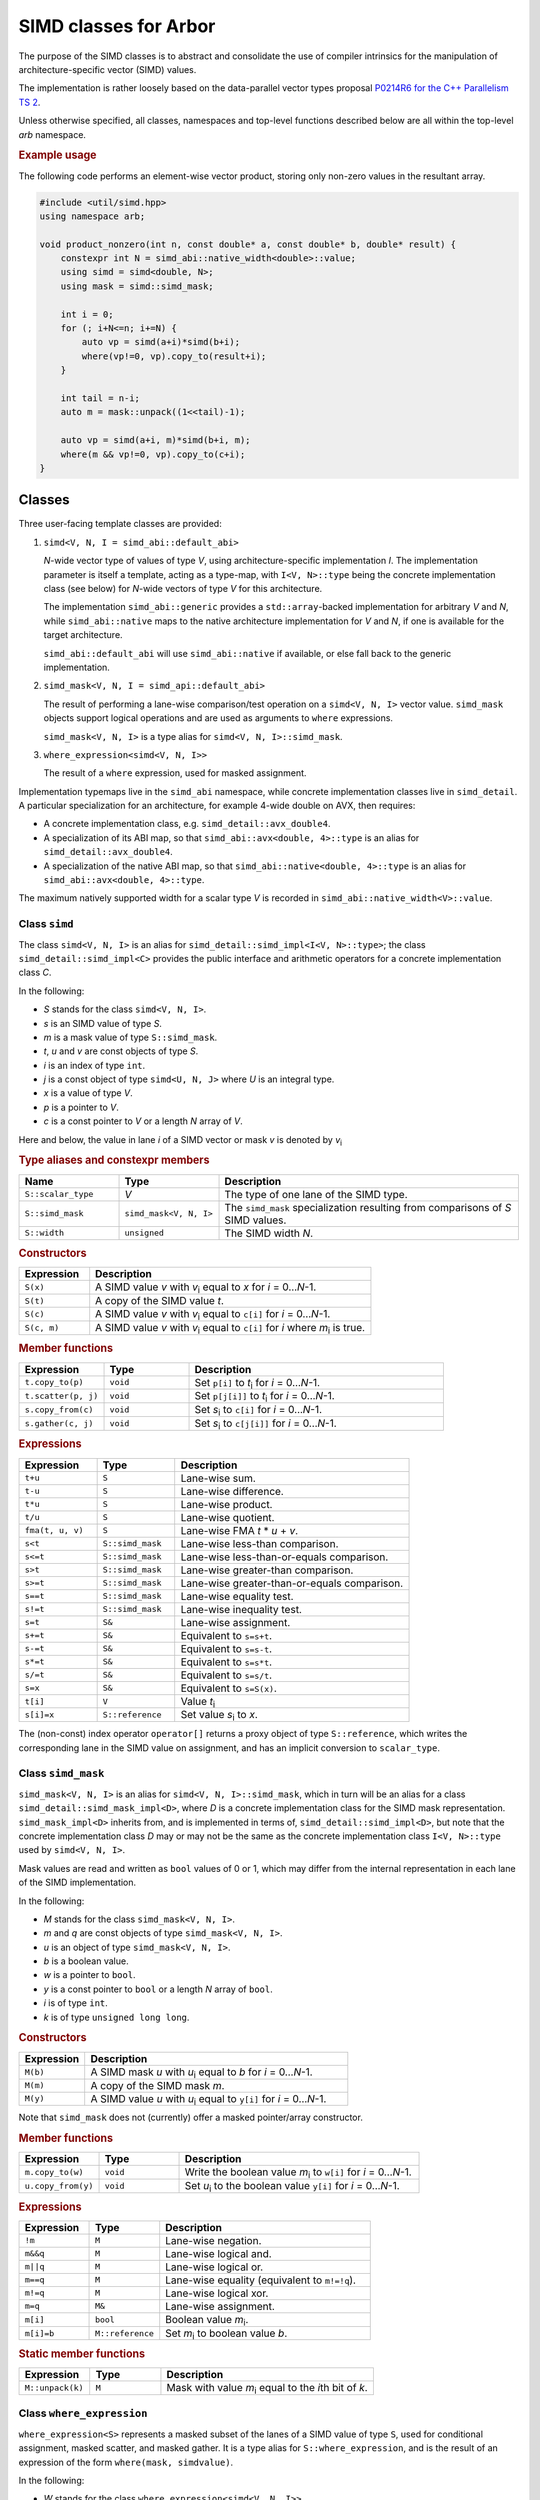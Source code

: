 SIMD classes for Arbor
======================

The purpose of the SIMD classes is to abstract and consolidate the use of
compiler intrinsics for the manipulation of architecture-specific vector
(SIMD) values.

The implementation is rather loosely based on the data-parallel vector types
proposal `P0214R6 for the C++ Parallelism TS 2 <http://www.open-std.org/jtc1/sc22/wg21/docs/papers/2017/p0214r6.pdf>`_.

Unless otherwise specified, all classes, namespaces and top-level functions
described below are all within the top-level `arb` namespace.

.. rubric:: Example usage

The following code performs an element-wise vector product, storing
only non-zero values in the resultant array.

.. container:: example-code

    .. code-block:: cpp

        #include <util/simd.hpp>
        using namespace arb;

        void product_nonzero(int n, const double* a, const double* b, double* result) {
            constexpr int N = simd_abi::native_width<double>::value;
            using simd = simd<double, N>;
            using mask = simd::simd_mask;

            int i = 0;
            for (; i+N<=n; i+=N) {
                auto vp = simd(a+i)*simd(b+i);
                where(vp!=0, vp).copy_to(result+i);
            }

            int tail = n-i;
            auto m = mask::unpack((1<<tail)-1);

            auto vp = simd(a+i, m)*simd(b+i, m);
            where(m && vp!=0, vp).copy_to(c+i);
        }


Classes
-------

Three user-facing template classes are provided:

1. ``simd<V, N, I = simd_abi::default_abi>``

   *N*-wide vector type of values of type *V*, using architecture-specific
   implementation *I*. The implementation parameter is itself a template,
   acting as a type-map, with ``I<V, N>::type`` being the concrete implementation
   class (see below) for *N*-wide vectors of type *V* for this architecture.

   The implementation ``simd_abi::generic`` provides a ``std::array``-backed
   implementation for arbitrary *V* and *N*, while ``simd_abi::native``
   maps to the native architecture implementation for *V* and *N*, if
   one is available for the target architecture.

   ``simd_abi::default_abi`` will use ``simd_abi::native`` if available, or
   else fall back to the generic implementation.

2. ``simd_mask<V, N, I = simd_api::default_abi>``

   The result of performing a lane-wise comparison/test operation on
   a ``simd<V, N, I>`` vector value. ``simd_mask`` objects support logical
   operations and are used as arguments to ``where`` expressions.

   ``simd_mask<V, N, I>`` is a type alias for ``simd<V, N, I>::simd_mask``.

3. ``where_expression<simd<V, N, I>>``

   The result of a ``where`` expression, used for masked assignment.

Implementation typemaps live in the ``simd_abi`` namespace, while concrete
implementation classes live in ``simd_detail``. A particular specialization
for an architecture, for example 4-wide double on AVX, then requires:

*  A concrete implementation class, e.g. ``simd_detail::avx_double4``.

*  A specialization of its ABI map, so that ``simd_abi::avx<double, 4>::type``
   is an alias for ``simd_detail::avx_double4``.

*  A specialization of the native ABI map, so that
   ``simd_abi::native<double, 4>::type`` is an alias for ``simd_abi::avx<double, 4>::type``.

The maximum natively supported width for a scalar type *V* is recorded in
``simd_abi::native_width<V>::value``.

Class ``simd``
^^^^^^^^^^^^^^

The class ``simd<V, N, I>`` is an alias for ``simd_detail::simd_impl<I<V, N>::type>``;
the class ``simd_detail::simd_impl<C>`` provides the public interface and
arithmetic operators for a concrete implementation class `C`.

In the following:

* *S* stands for the class ``simd<V, N, I>``.
* *s* is an SIMD value of type *S*.
* *m* is a mask value of type ``S::simd_mask``.
* *t*, *u* and *v* are const objects of type *S*.
* *i* is an index of type ``int``.
* *j* is a const object of type ``simd<U, N, J>`` where *U* is an integral type.
* *x* is a value of type *V*.
* *p* is a pointer to *V*.
* *c* is a const pointer to *V* or a length *N* array of *V*.

Here and below, the value in lane *i* of a SIMD vector or mask *v* is denoted by
*v*\ `i`:sub:


.. rubric:: Type aliases and constexpr members

.. list-table::
    :widths: 20 20 60
    :header-rows: 1

    * - Name
      - Type
      - Description

    * - ``S::scalar_type``
      - *V*
      - The type of one lane of the SIMD type.

    * - ``S::simd_mask``
      - ``simd_mask<V, N, I>``
      - The ``simd_mask`` specialization resulting from comparisons of *S* SIMD values.

    * - ``S::width``
      - ``unsigned``
      - The SIMD width *N*.

.. rubric:: Constructors

.. list-table::
    :widths: 20 80
    :header-rows: 1

    * - Expression
      - Description

    * - ``S(x)``
      - A SIMD value *v* with *v*\ `i`:sub: equal to *x* for *i* = 0…*N*-1.

    * - ``S(t)``
      - A copy of the SIMD value *t*.

    * - ``S(c)``
      - A SIMD value *v* with *v*\ `i`:sub: equal to ``c[i]`` for *i* = 0…*N*-1.

    * - ``S(c, m)``
      - A SIMD value *v* with *v*\ `i`:sub: equal to ``c[i]`` for *i* where *m*\ `i`:sub: is true.

.. rubric:: Member functions

.. list-table::
    :widths: 20 20 60
    :header-rows: 1

    * - Expression
      - Type
      - Description

    * - ``t.copy_to(p)``
      - ``void``
      - Set ``p[i]`` to *t*\ `i`:sub: for *i* = 0…*N*-1.

    * - ``t.scatter(p, j)``
      - ``void``
      - Set ``p[j[i]]`` to *t*\ `i`:sub: for *i* = 0…*N*-1.

    * - ``s.copy_from(c)``
      - ``void``
      - Set *s*\ `i`:sub: to ``c[i]`` for *i* = 0…*N*-1.

    * - ``s.gather(c, j)``
      - ``void``
      - Set *s*\ `i`:sub: to ``c[j[i]]`` for *i* = 0…*N*-1.

.. rubric:: Expressions

.. list-table::
    :widths: 20 20 60
    :header-rows: 1

    * - Expression
      - Type
      - Description

    * - ``t+u``
      - ``S``
      - Lane-wise sum.

    * - ``t-u``
      - ``S``
      - Lane-wise difference.

    * - ``t*u``
      - ``S``
      - Lane-wise product.

    * - ``t/u``
      - ``S``
      - Lane-wise quotient.

    * - ``fma(t, u, v)``
      - ``S``
      - Lane-wise FMA *t* * *u* + *v*.

    * - ``s<t``
      - ``S::simd_mask``
      - Lane-wise less-than comparison.

    * - ``s<=t``
      - ``S::simd_mask``
      - Lane-wise less-than-or-equals comparison.

    * - ``s>t``
      - ``S::simd_mask``
      - Lane-wise greater-than comparison.

    * - ``s>=t``
      - ``S::simd_mask``
      - Lane-wise greater-than-or-equals comparison.

    * - ``s==t``
      - ``S::simd_mask``
      - Lane-wise equality test.

    * - ``s!=t``
      - ``S::simd_mask``
      - Lane-wise inequality test.

    * - ``s=t``
      - ``S&``
      - Lane-wise assignment.

    * - ``s+=t``
      - ``S&``
      - Equivalent to ``s=s+t``.

    * - ``s-=t``
      - ``S&``
      - Equivalent to ``s=s-t``.

    * - ``s*=t``
      - ``S&``
      - Equivalent to ``s=s*t``.

    * - ``s/=t``
      - ``S&``
      - Equivalent to ``s=s/t``.

    * - ``s=x``
      - ``S&``
      - Equivalent to ``s=S(x)``.

    * - ``t[i]``
      - ``V``
      - Value *t*\ `i`:sub:

    * - ``s[i]=x``
      - ``S::reference``
      - Set value *s*\ `i`:sub: to *x*.

The (non-const) index operator ``operator[]`` returns a proxy object of type ``S::reference``,
which writes the corresponding lane in the SIMD value on assignment, and has an
implicit conversion to ``scalar_type``.


Class ``simd_mask``
^^^^^^^^^^^^^^^^^^^

``simd_mask<V, N, I>`` is an alias for ``simd<V, N, I>::simd_mask``, which in turn
will be an alias for a class ``simd_detail::simd_mask_impl<D>``, where *D* is
a concrete implementation class for the SIMD mask representation. ``simd_mask_impl<D>``
inherits from, and is implemented in terms of, ``simd_detail::simd_impl<D>``,
but note that the concrete implementation class *D* may or may not be the same
as the concrete implementation class ``I<V, N>::type`` used by ``simd<V, N, I>``.

Mask values are read and written as ``bool`` values of 0 or 1, which may
differ from the internal representation in each lane of the SIMD implementation.

In the following:

* *M* stands for the class ``simd_mask<V, N, I>``.
* *m* and *q* are const objects of type ``simd_mask<V, N, I>``.
* *u* is an object of type ``simd_mask<V, N, I>``.
* *b* is a boolean value.
* *w* is a pointer to ``bool``.
* *y* is a const pointer to ``bool`` or a length *N* array of ``bool``.
* *i* is of type ``int``.
* *k* is of type ``unsigned long long``.

.. rubric:: Constructors

.. list-table::
    :widths: 20 80
    :header-rows: 1

    * - Expression
      - Description

    * - ``M(b)``
      - A SIMD mask *u* with *u*\ `i`:sub: equal to *b* for *i* = 0…*N*-1.

    * - ``M(m)``
      - A copy of the SIMD mask *m*.

    * - ``M(y)``
      - A SIMD value *u* with *u*\ `i`:sub: equal to ``y[i]`` for *i* = 0…*N*-1.

Note that ``simd_mask`` does not (currently) offer a masked pointer/array constructor.

.. rubric:: Member functions

.. list-table::
    :widths: 20 20 60
    :header-rows: 1

    * - Expression
      - Type
      - Description

    * - ``m.copy_to(w)``
      - ``void``
      - Write the boolean value *m*\ `i`:sub: to ``w[i]`` for *i* = 0…*N*-1.

    * - ``u.copy_from(y)``
      - ``void``
      - Set *u*\ `i`:sub: to the boolean value ``y[i]`` for *i* = 0…*N*-1.

.. rubric:: Expressions

.. list-table::
    :widths: 20 20 60
    :header-rows: 1

    * - Expression
      - Type
      - Description

    * - ``!m``
      - ``M``
      - Lane-wise negation.

    * - ``m&&q``
      - ``M``
      - Lane-wise logical and.

    * - ``m||q``
      - ``M``
      - Lane-wise logical or.

    * - ``m==q``
      - ``M``
      - Lane-wise equality (equivalent to ``m!=!q``).

    * - ``m!=q``
      - ``M``
      - Lane-wise logical xor.

    * - ``m=q``
      - ``M&``
      - Lane-wise assignment.

    * - ``m[i]``
      - ``bool``
      - Boolean value *m*\ `i`:sub:.

    * - ``m[i]=b``
      - ``M::reference``
      - Set *m*\ `i`:sub: to boolean value *b*.

.. rubric:: Static member functions

.. list-table::
    :widths: 20 20 60
    :header-rows: 1

    * - Expression
      - Type
      - Description

    * - ``M::unpack(k)``
      - ``M``
      - Mask with value *m*\ `i`:sub: equal to the *i*\ th bit of *k*.


Class ``where_expression``
^^^^^^^^^^^^^^^^^^^^^^^^^^

``where_expression<S>`` represents a masked subset of the lanes
of a SIMD value of type ``S``, used for conditional assignment,
masked scatter, and masked gather. It is a type alias for
``S::where_expression``, and is the result of an expression of the
form ``where(mask, simdvalue)``.

In the following:

* *W* stands for the class ``where_expression<simd<V, N, I>>``.
* *s* is a reference to a SIMD value of type ``simd<V, N, I>&``.
* *t* is a SIMD value of type ``simd<V, N, I>``.
* *m* is a mask of type ``simd<V, N, I>::simd_mask``.
* *j* is a const object of type ``simd<U, N, J>`` where *U* is an integral type.
* *x* is a scalar of type *V*.
* *p* is a pointer to *V*.
* *c* is a const pointer to *V* or a length *N* array of *V*.

.. list-table::
    :widths: 20 20 60
    :header-rows: 1

    * - Expression
      - Type
      - Description

    * - ``where(m, s)``
      - ``W``
      - A proxy for masked-assignment operations.

    * - ``where(m, s)=t``
      - ``void``
      - Set *s*\ `i`:sub: to *t*\ `i`:sub: for *i* where *m*\ `i`:sub: is true.

    * - ``where(m, s)=x``
      - ``void``
      - Set *s*\ `i`:sub: to *x* for *i* where *m*\ `i`:sub: is true.

    * - ``where(m, s).copy_to(p)``
      - ``void``
      - Set ``p[i]`` to *s*\ `i`:sub: for *i* where *m*\ `i`:sub: is true.

    * - ``where(m, s).scatter(p, j)``
      - ``void``
      - Set ``p[j[i]]`` to *s*\ `i`:sub: for *i* where *m*\ `i`:sub: is true.

    * - ``where(m, s).copy_from(c)``
      - ``void``
      - Set *s*\ `i`:sub: to ``c[i]`` for *i* where *m*\ `i`:sub: is true.

    * - ``where(m, s).gather(c, j)``
      - ``void``
      - Set *s*\ `i`:sub: to ``c[j[i]]`` for *i* where *m*\ `i`:sub: is true.


Top-level functions
-------------------

Lane-wise mathematical operations *abs(x)*, *min(x, y)* and *max(x, y)* are offered for
all SIMD value types, while the transcendental functions are only usable for
SIMD floating point types.

Vectorized implementations of some of the transcendental functions are provided:
refer to :doc:`simd_maths` for details.


In the following:

* *A* is a SIMD class ``simd<K, N, I>`` for some scalar type *K*.
* *S* is a SIMD class ``simd<V, N, I>`` for a floating point type *V*.
* *a* and *b* are values of type *A*.
* *s* and *t* are values of type *S*.

.. list-table::
    :widths: 20 20 60
    :header-rows: 1

    * - Expression
      - Type
      - Description

    * - ``abs(a)``
      - *A*
      - Lane-wise absolute value of *a*.

    * - ``min(a, b)``
      - *A*
      - Lane-wise minimum of *a* and *b*.

    * - ``max(a, b)``
      - *A*
      - Lane-wise maximum of *a* and *b*.

    * - ``sin(s)``
      - *S*
      - Lane-wise sine of *s*.

    * - ``cos(s)``
      - *S*
      - Lane-wise cosine of *s*.

    * - ``log(s)``
      - *S*
      - Lane-wise natural logarithm of *s*.

    * - ``exp(s)``
      - *S*
      - Lane-wise exponential of *s*.

    * - ``expm1(s)``
      - *S*
      - Lane-wise :math:`x \mapsto e^x - 1`.

    * - ``exprelr(s)``
      - *S*
      - Lane-wise :math:`x \mapsto x / (e^x - 1)`.

    * - ``pow(s, t)``
      - *S*
      - Lane-wise raise *s* to the power of *t*.


Implementation requirements
---------------------------

Each specific architecture is represented by a templated class *I*, with
``I<V, N>::type`` being the concrete implementation for an *N*-wide
SIMD value with ``scalar_type`` *V*.

A concrete implementation class *C* inherits from ``simd_detail::implbase<C>``,
which provides (via CRTP) generic implementations of most of the SIMD
functionality. The base class ``implbase<C>`` in turn relies upon
``simd_detail::simd_traits<C>`` to look up the SIMD width, and associated types.

All the required SIMD operations are given by static member functions of *C*.

Minimal implementation
^^^^^^^^^^^^^^^^^^^^^^

In the following, let *C* be the concrete implementation class for a
*N*-wide vector of scalar_type *V*, with low-level representation
``archvec``.

The specialization of ``simd_detail::simd_traits<C>`` then exposes these
types and values, and also provides the concrete implementation class *M*
for masks associated with *C*:

.. container:: api-code

    .. code-block:: cpp

        template <>
        struct simd_traits<C> {
            static constexpr unsigned width = N;
            using scalar_type = V;
            using vector_type = archvec;
            using mask_impl = M;
        };


The mask implementation class *M* may or may not be the same as *C*.
For example, ``simd_detail::avx_double4`` provides both the arithmetic operations and mask
operations for an AVX 4 × double SIMD vector, while the mask
implementation for ``simd_detail::avx512_double8`` is ``simd_detail::avx512_mask8``.

The concrete implementation class must provide at minimum implementations
of ``copy_to`` and ``copy_from`` (see the section below for semantics):

.. container:: api-code

    .. code-block:: cpp

        struct C: implbase<C> {
            static void copy_to(const arch_vector&, V*);
            static arch_vector copy_from(const V*);
        };

If the implementation is also acting as a mask implementation, it must also
provide ``mask_copy_to``, ``mask_copy_from``, ``mask_element`` and
``mask_set_element``:

.. container:: api-code

    .. code-block:: cpp

        struct C: implbase<C> {
            static void copy_to(const arch_vector&, V*);
            static arch_vector copy_from(const V*);

            static void mask_copy_to(const arch_vector& v, bool* w);
            static arch_vector mask_copy_from(const bool* y);
            static bool mask_element(const arch_vector& v, int i);
            static void mask_set_element(arch_vector& v, int i, bool x);
        };

The ``simd_detial::generic<T, N>`` provides an example of a minimal
implementation based on an ``arch_vector`` type of ``std::array<T, N>``.


Concrete implementation API
^^^^^^^^^^^^^^^^^^^^^^^^^^^

In the following, *C* represents the concrete implementation class for
a SIMD class of width *N* and value type *V*.

* *u*, *v*, and *w* are values of type ``C::vector_type``.
* *r* is a reference of type ``C::vector_type&``.
* *x* is a value of type ``C::scalar_type``.
* *c* is a const pointer of type ``const C::scalar_type*``.
* *p* is a pointer of type ``C::scalar_type*``.
* *j* is a SIMD index representation of type ``J::vector_type`` for
  an integral concrete implementation class *J*.
* *b* is a ``bool`` value.
* *w* is a pointer to ``bool``.
* *y* is a const pointer to ``bool``.
* *i* is an unsigned (index) value.
* *k* is an unsigned long long value.
* *m* is a mask representation of type ``C::mask_type``.

.. rubric:: Types and constants

.. list-table::
    :widths: 20 20 60
    :header-rows: 1

    * - Name
      - Type
      - Description

    * - ``C::vector_type``
      - ``simd_traits<C>::vector_type``
      - Underlying SIMD representation type.

    * - ``C::scalar_type``
      - ``simd_traits<C>::scalar_type``
      - Should be convertible to/from *V*.

    * - ``C::mask_impl``
      - ``simd_traits<C>::mask_impl``
      - Concrete implementation class for mask SIMD type.

    * - ``C::mask_type``
      - ``C::mask_impl::vector_type``
      - Underlying SIMD representation for masks.

    * - ``C::width``
      - ``unsigned``
      - The SIMD width *N*.

.. rubric:: Initialization, load, store

.. list-table::
    :widths: 20 20 60
    :header-rows: 1

    * - Expression
      - Type
      - Description

    * - ``C::broadcast(x)``
      - ``C::vector_type``
      - Fill representation with scalar *x*.

    * - ``C::copy_to(v, p)``
      - ``void``
      - Store values *v*\ `i`:sub: to *p+i*. *p* may be unaligned.

    * - ``C::copy_to_masked(v, p, m)``
      - ``void``
      - Store values *v*\ `i`:sub: to *p+i* wherever *m*\ `i`:sub: is true. *p* may be unaligned.

    * - ``C::copy_from(c)``
      - ``C::vector_type``
      - Return a vector with values *v*\ `i`:sub: loaded from *p+i*. *p* may be unaligned.

    * - ``C::copy_from_masked(c, m)``
      - ``C::vector_type``
      - Return a vector with values *v*\ `i`:sub: loaded from *p+i* wherever *m*\ `i`:sub: is true. *p* may be unaligned.

    * - ``C::copy_from_masked(w, c, m)``
      - ``void``
      - Return a vector with values *v*\ `i`:sub: loaded from *p+i* wherever *m*\ `i`:sub: is true, or equal to *w*\ `i`:sub
        otherwise. *p* may be unaligned.

.. rubric:: Lane access

.. list-table::
    :widths: 20 20 60
    :header-rows: 1

    * - Expression
      - Type
      - Description

    * - ``C::element(v, i)``
      - ``C::scalar_type``
      - Value in ith lane of *u*.

    * - ``C::set_element(r, i, x)``
      - ``void``
      - Set value in lane *i* of *r* to *x*.

.. rubric:: Gather and scatter

The offsets for gather and scatter operations are given
by a vector type ``J::vector_type`` for some possibly
different concrete implementation class *J*, and the
static methods implementing gather and scatter are templated
on this class.

Implementations can provide optimized versions for specific
index classes *J*; this process would be simplified with
more support for casts between SIMD types and their concrete
implementations, functionality which is not yet provided.

The first argument to these functions is a dummy argument
of type *J*, used only to disambiguate overloads.

.. list-table::
    :header-rows: 1
    :widths: 20 20 60

    * - Expression
      - Type
      - Description

    * - ``C::gather(J{}, p, j)``
      - ``C::vector_type``
      - Vector *v* with values *v*\ `i`:sub: = ``p[j[i]]``.

    * - ``C::gather(J{}, u, p, j, m)``
      - ``C::vector_type``
      - Vector *v* with values *v*\ `i`:sub: = *m*\ `i`:sub: ? ``p[j[i]]`` : *u*\ `i`:sub:.

    * - ``C::scatter(J{}, u, p, j)``
      - ``void``
      - Write values *u*\ `i`:sub: to ``p[j[i]]``.

    * - ``C::scatter(J{}, u, p, j, m)``
      - ``void``
      - Write values *u*\ `i`:sub: to ``p[j[i]]`` for lanes *i* where *m*\ `i`:sub: is true.

.. rubric:: Arithmetic operations

.. list-table::
    :header-rows: 1
    :widths: 20 20 60

    * - Expression
      - Type
      - Description

    * - ``C::negate(v)``
      - ``C::vector_type``
      - Lane-wise unary minus.

    * - ``C::mul(u, v)``
      - ``C::vector_type``
      - Lane-wise multiplication.

    * - ``C::add(u, v)``
      - ``C::vector_type``
      - Lane-wise addition.

    * - ``C::sub(u, v)``
      - ``C::vector_type``
      - Lane-wise subtraction.

    * - ``C::div(u, v)``
      - ``C::vector_type``
      - Lane-wise division.

    * - ``C::fma(u, v, w)``
      - ``C::vector_type``
      - Lane-wise fused multiply-add (u*v+w).

.. rubric:: Comparison and blends

.. list-table::
    :widths: 20 20 60
    :header-rows: 1

    * - Expression
      - Type
      - Description

    * - ``C::cmp_eq(u, v)``
      - ``C::mask_type``
      - Lane-wise *u* = *v*.

    * - ``C::cmp_neq(u, v)``
      - ``C::mask_type``
      - Lane-wise *u* ≠ *v*.

    * - ``C::cmp_gt(u, v)``
      - ``C::mask_type``
      - Lane-wise *u* > *v*.

    * - ``C::cmp_geq(u, v)``
      - ``C::mask_type``
      - Lane-wise *u* ≥ *v*.

    * - ``C::cmp_lt(u, v)``
      - ``C::mask_type``
      - Lane-wise *u* < *v*.

    * - ``C::cmp_leq(u, v)``
      - ``C::mask_type``
      - Lane-wise *u* ≤ *v*.

    * - ``C::ifelse(m, u, v)``
      - ``C::vector_type``
      - Vector *w* with values *w*\ `i`:sub: = *m*\ `i`:sub: ? *u*\ `i`:sub: : *v*\ `i`:sub:.

.. rubric:: Mathematical function support.

With the exception of ``abs``, ``min`` and ``max``, these are only
required for floating point vector implementations.

.. list-table::
    :widths: 20 20 60
    :header-rows: 1

    * - Expression
      - Type
      - Description

    * - ``C::abs(v)``
      - ``C::vector_type``
      - Lane-wise absolute value.

    * - ``C::min(u, v)``
      - ``C::vector_type``
      - Lane-wise minimum.

    * - ``C::max(u, v)``
      - ``C::vector_type``
      - Lane-wise maximum.

    * - ``C::sin(v)``
      - ``C::vector_type``
      - Lane-wise sine.

    * - ``C::cos(v)``
      - ``C::vector_type``
      - Lane-wise cosine.

    * - ``C::log(v)``
      - ``C::vector_type``
      - Lane-wise natural logarithm.

    * - ``C::exp(v)``
      - ``C::vector_type``
      - Lane-wise exponential.

    * - ``C::expm1(v)``
      - ``C::vector_type``
      - Lane-wise :math:`x \mapsto e^x -1`.

    * - ``C::exprelr(v)``
      - ``C::vector_type``
      - Lane-wise :math:`x \mapsto x/(e^x -1)`.

    * - ``C::pow(u, v)``
      - ``C::vector_type``
      - Lane-wise *u* raised to the power of *v*.

.. rubric:: Mask value support

Mask operations are only required if *C* constitutes the implementation of a
SIMD mask class.

.. list-table::
    :widths: 20 20 60
    :header-rows: 1

    * - Expression
      - Type
      - Description

    * - ``C::mask_broadcast(b)``
      - ``C::vector_type``
      - Fill mask representation with bool *b*.

    * - ``C::mask_element(v, i)``
      - ``bool``
      - Mask value *v*\ `i`:sub:.

    * - ``C::mask_set_element(u, i, b)``
      - ``void``
      - Set mask value *u*\ `i`:sub: to *b*.

    * - ``C::mask_copy_to(v, w)``
      - ``void``
      - Write bool values to memory (unaligned).

    * - ``C::mask_copy_from(y)``
      - ``C::vector_type``
      - Load bool values from memory (unaligned).

    * - ``C::mask_unpack(k)``
      - ``C::vector_type``
      - Return vector *v* with boolean value *v*\ `i`:sub: equal
        to the *i*\ th bit of *k*.

.. rubric:: Logical operations

Logical operations are only required if *C* constitutes the implementation of a
SIMD mask class.

.. list-table::
    :header-rows: 1
    :widths: 20 20 60

    * - Expression
      - Type
      - Description

    * - ``C::logical_not(u)``
      - ``C::vector_type``
      - Lane-wise negation.

    * - ``C::logical_and(u, v)``
      - ``C::vector_type``
      - Lane-wise logical and.

    * - ``C::logical_or(u, v)``
      - ``C::vector_type``
      - Lane-wise logical or.

    * - ``C::select(m, v, w)``
      - ``C::vector_type``
      - Lane-wise *m*? *v*: *u*.


Missing functionality
---------------------

There is no support yet for the following features, although some of these
will need to be provided in order to improve the efficiency of SIMD versions
of our generated mechanisms.

* A SIMD cast function, e.g. ``simd_cast<S>(const T&)`` that converts between
  different SIMD wrappers of the same width. The infrastructure that supports
  this in concrete implementation classes would also simplify the implementation
  of more generic ``gather`` and ``scatter`` methods.

* Horizontal reductions across the lanes of a SIMD value or where-expression.

* Vectorizable implementations of trigonometric functions.

* Compound assignment operations for where-expressions. Extending the concrete
  implementation API to support this would allow, for example, efficient use
  of AVX512 masked arithmetic instructions.

